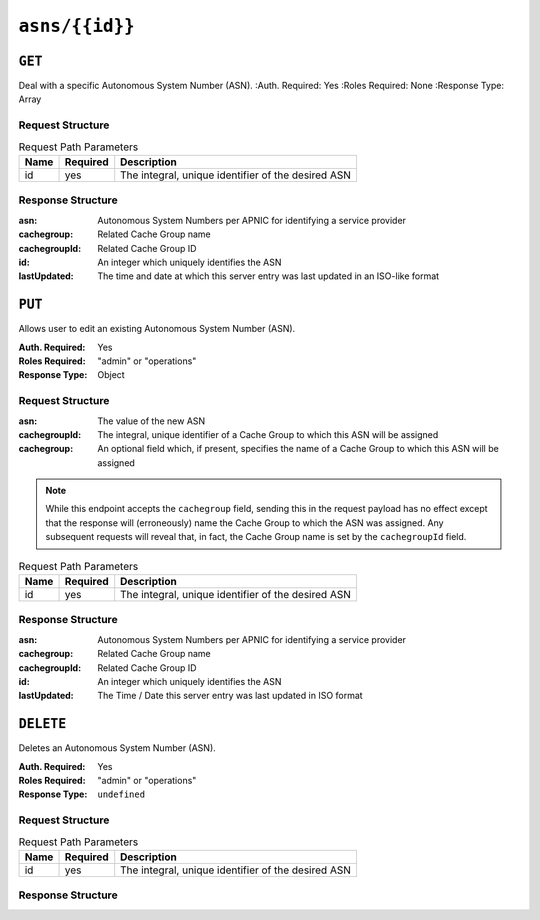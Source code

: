 ..
..
.. Licensed under the Apache License, Version 2.0 (the "License");
.. you may not use this file except in compliance with the License.
.. You may obtain a copy of the License at
..
..     http://www.apache.org/licenses/LICENSE-2.0
..
.. Unless required by applicable law or agreed to in writing, software
.. distributed under the License is distributed on an "AS IS" BASIS,
.. WITHOUT WARRANTIES OR CONDITIONS OF ANY KIND, either express or implied.
.. See the License for the specific language governing permissions and
.. limitations under the License.
..


.. _to-api-asns-id:

***************
``asns/{{id}}``
***************
.. seealso:: `The Autonomous System Wikipedia page <https://en.wikipedia.org/wiki/Autonomous_system_%28Internet%29>` for an explanation of what an ASN actually is.

``GET``
=======
Deal with a specific Autonomous System Number (ASN).
:Auth. Required: Yes
:Roles Required: None
:Response Type: Array

Request Structure
-----------------
.. table:: Request Path Parameters

	+-------------------+----------+----------------------------------------------------+
	| Name              | Required |                 Description                        |
	+===================+==========+====================================================+
	| id                | yes      | The integral, unique identifier of the desired ASN |
	+-------------------+----------+----------------------------------------------------+

Response Structure
------------------
:asn:          Autonomous System Numbers per APNIC for identifying a service provider
:cachegroup:   Related Cache Group name
:cachegroupId: Related Cache Group ID
:id:           An integer which uniquely identifies the ASN
:lastUpdated:  The time and date at which this server entry was last updated in an ISO-like format

.. code-block:: http
	:caption: Response Example

	HTTP/1.1 200 OK
	Access-Control-Allow-Credentials: true
	Access-Control-Allow-Headers: Origin, X-Requested-With, Content-Type, Accept, Set-Cookie, Cookie
	Access-Control-Allow-Methods: POST,GET,OPTIONS,PUT,DELETE
	Access-Control-Allow-Origin: *
	Content-Type: application/json
	Set-Cookie: mojolicious=...; Path=/; HttpOnly
	Whole-Content-Sha512: oeifOX6ImU1KVyCmyswh4uddhbNPZqxliMuNw+lNea1q/SJOYKXpaKnYqVjRm9QqJ7gH3vqeBxCftMLtb3sAWg==
	X-Server-Name: traffic_ops_golang/
	Date: Wed, 07 Nov 2018 18:44:31 GMT
	Content-Length: 120

	{ "response": [
		{
			"lastUpdated": "2012-09-17 21:41:22",
			"id": "28",
			"asn": "7016",
			"cachegroup": "us-pa-pittsburgh",
			"cachegroupId": "13"
		}
	]}

``PUT``
=======
Allows user to edit an existing Autonomous System Number (ASN).

:Auth. Required: Yes
:Roles Required: "admin" or "operations"
:Response Type: Object

Request Structure
-----------------
:asn:          The value of the new ASN
:cachegroupId: The integral, unique identifier of a Cache Group to which this ASN will be assigned
:cachegroup:   An optional field which, if present, specifies the name of a Cache Group to which this ASN will be assigned

.. note:: While this endpoint accepts the ``cachegroup`` field, sending this in the request payload has no effect except that the response will (erroneously) name the Cache Group to which the ASN was assigned. Any subsequent requests will reveal that, in fact, the Cache Group name is set by the ``cachegroupId`` field.

.. table:: Request Path Parameters

	+-------------------+----------+----------------------------------------------------+
	| Name              | Required |                 Description                        |
	+===================+==========+====================================================+
	| id                | yes      | The integral, unique identifier of the desired ASN |
	+-------------------+----------+----------------------------------------------------+

Response Structure
------------------
:asn:          Autonomous System Numbers per APNIC for identifying a service provider
:cachegroup:   Related Cache Group name
:cachegroupId: Related Cache Group ID
:id:           An integer which uniquely identifies the ASN
:lastUpdated:  The Time / Date this server entry was last updated in ISO format

.. code-block:: json
	:caption: Response Example

	{ "alerts": [
		{
			"text": "asn was updated.",
			"level": "success"
		}
	],
	"response": {
		"asn": 2,
		"cachegroup": "CDN_in_a_Box_Edge",
		"cachegroupId": 6,
		"id": 5,
		"lastUpdated": "2018-10-15 14:53:10+00"
	}}

``DELETE``
==========
Deletes an Autonomous System Number (ASN).

:Auth. Required: Yes
:Roles Required: "admin" or "operations"
:Response Type:  ``undefined``

Request Structure
-----------------
.. table:: Request Path Parameters

	+-------------------+----------+----------------------------------------------------+
	| Name              | Required |                 Description                        |
	+===================+==========+====================================================+
	| id                | yes      | The integral, unique identifier of the desired ASN |
	+-------------------+----------+----------------------------------------------------+

Response Structure
------------------
.. code-block:: http
	:caption: Response Example

	HTTP/1.1 200 OK
	Access-Control-Allow-Credentials: true
	Access-Control-Allow-Headers: Origin, X-Requested-With, Content-Type, Accept, Set-Cookie, Cookie
	Access-Control-Allow-Methods: POST,GET,OPTIONS,PUT,DELETE
	Access-Control-Allow-Origin: *
	Content-Type: application/json
	Set-Cookie: mojolicious=...; Path=/; HttpOnly
	Whole-Content-Sha512: 6t3WA+DOcfPJB5UnvDpzEVx5ySfmJgEV9wgkO71U5k32L1VXpxcaTdDVLNGgDDl9sdNftmYnKXf5jpfWUuFYJQ==
	X-Server-Name: traffic_ops_golang/
	Date: Wed, 07 Nov 2018 19:14:08 GMT
	Content-Length: 58

	{ "alerts": [
		{
			"text": "asn was deleted.",
			"level": "success"
		}
	]}

